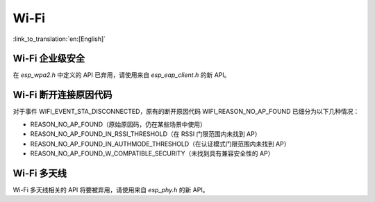 Wi-Fi
=====

:link_to_translation:`en:[English]`


Wi-Fi 企业级安全
------------------------

在 `esp_wpa2.h` 中定义的 API 已弃用，请使用来自 `esp_eap_client.h` 的新 API。

Wi-Fi 断开连接原因代码
------------------------

对于事件 WIFI_EVENT_STA_DISCONNECTED，原有的断开原因代码 WIFI_REASON_NO_AP_FOUND 已细分为以下几种情况：

- REASON_NO_AP_FOUND（原始原因码，仍在某些场景中使用）
- REASON_NO_AP_FOUND_IN_RSSI_THRESHOLD（在 RSSI 门限范围内未找到 AP）
- REASON_NO_AP_FOUND_IN_AUTHMODE_THRESHOLD（在认证模式门限范围内未找到 AP）
- REASON_NO_AP_FOUND_W_COMPATIBLE_SECURITY（未找到具有兼容安全性的 AP）


Wi-Fi 多天线
------------------------

Wi-Fi 多天线相关的 API 将要被弃用，请使用来自 `esp_phy.h` 的新 API。
